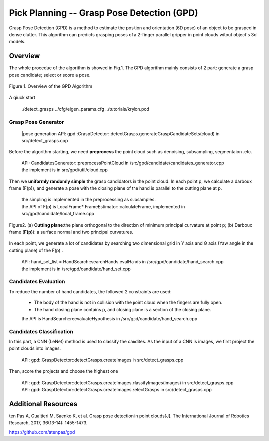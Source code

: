 ====
Pick Planning -- Grasp Pose Detection (GPD)
====
Grasp Pose Detection (GPD) is a method to estimate the position and orientation (6D pose) of an object to be grasped in dense clutter.
This algorithm can predicts grasping poses of a 2-finger parallel gripper in point clouds witout object's 3d models.

----
Overview
----
The whole procedue of the algorithm is showed in Fig.1. The GPD algorithm mainly consists of 2 part: generate a grasp pose candidate; select or score a pose.

.. .. figure:: _static/DeepClawOverview.png
    :align: center
    :figclass: align-center

.. figure:: ./figure-GPD-overview.PNG
  :scale: 30 %
  :alt: alternate text
  :align: center
  :figclass: align-center
  
  Figure 1. Overview of the GPD Algorithm

A qiuck start

 | ./detect_grasps ../cfg/eigen_params.cfg ../tutorials/krylon.pcd
 
&&&&
Grasp Pose Generator
&&&&


 |pose generation API: gpd::GraspDetector::detectGrasps.generateGraspCandidateSets(cloud) in src/detect_grasps.cpp


Before the algorithm starting, we need **preprocess** the point cloud such as denoising, subsampling, segmentaion .etc.

 | API: CandidatesGenerator::preprocessPointCloud in /src/gpd/candidate/candidates_generator.cpp  
 | the implement is in src/gpd/util/cloud.cpp
 
Then we **uniformly randomly simple** the grasp candidators in the point cloud. In each point p, we calculate a darboux frame (F(p)), and generate a pose with the closing plane of the hand is parallel to the cutting plane at p.

 | the simpling is implemented in the preprocessing as subsamples.
 | the API of F(p) is LocalFrame* FrameEstimator::calculateFrame, implemented in src/gpd/candidate/local_frame.cpp


.. figure:: ./figure-GPD-F(p).PNG
  :scale: 40 %
  :alt: alternate text
  :align: center
  :figclass: align-center
  
  Figure2. (a) **Cutting plane**:the plane orthogonal to the direction of minimum principal curvature at point p; (b) Darboux frame (**F(p)**): a surface normal and two principal curvatures.

In each point, we generate a lot of candidates by searching two dimensional grid in Y axis and Θ axis (Yaw angle in the cutting plane) of the F(p) .

 | API: hand_set_list = HandSearch::searchHands.evalHands  in /src/gpd/candidate/hand_search.cpp
 | the implement is in /src/gpd/candidate/hand_set.cpp


&&&&
Candidates Evaluation
&&&&
To reduce the number of hand candidates, the followed 2 constraints are used:

 * The body of the hand is not in collision with the point cloud when the fingers are fully open.
 * The hand closing plane contains p,  and closing plane is a section of the closing plane.

 | the API is HandSearch::reevaluateHypothesis in /src/gpd/candidate/hand_search.cpp

&&&&
Candidates Classification
&&&&
In this part, a CNN (LeNet) method is used to classify the candites. As the input of a CNN is images, we first project the point clouds into images.

 | API: gpd::GraspDetector::detectGrasps.createImages in src/detect_grasps.cpp
 
Then, score the projects and choose the highest one

 | API: gpd::GraspDetector::detectGrasps.createImages.classifyImages(images) in src/detect_grasps.cpp
 | API: gpd::GraspDetector::detectGrasps.createImages.selectGrasps in src/detect_grasps.cpp
 
 
----
Additional Resources
----
ten Pas A, Gualtieri M, Saenko K, et al. Grasp pose detection in point clouds[J]. The International Journal of Robotics Research, 2017, 36(13-14): 1455-1473.

https://github.com/atenpas/gpd
